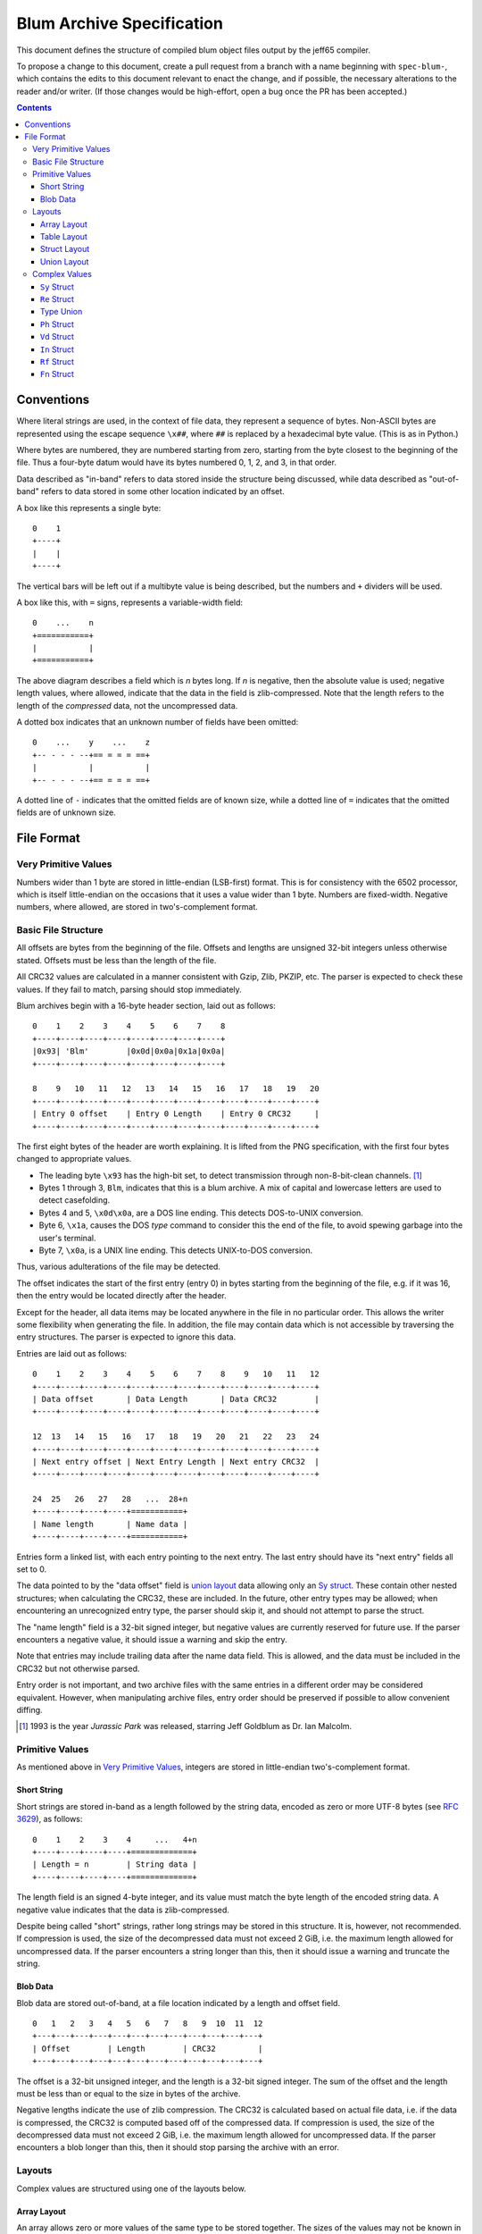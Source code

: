============================
 Blum Archive Specification
============================

This document defines the structure of compiled blum object files output by the
jeff65 compiler.

To propose a change to this document, create a pull request from a branch with a
name beginning with ``spec-blum-``, which contains the edits to this document
relevant to enact the change, and if possible, the necessary alterations to the
reader and/or writer. (If those changes would be high-effort, open a bug once
the PR has been accepted.)

.. contents::


Conventions
===========

Where literal strings are used, in the context of file data, they represent a
sequence of bytes. Non-ASCII bytes are represented using the escape sequence
``\x##``, where ``##`` is replaced by a hexadecimal byte value. (This is as in
Python.)

Where bytes are numbered, they are numbered starting from zero, starting from
the byte closest to the beginning of the file. Thus a four-byte datum would have
its bytes numbered 0, 1, 2, and 3, in that order.

Data described as "in-band" refers to data stored inside the structure being
discussed, while data described as "out-of-band" refers to data stored in some
other location indicated by an offset.

A box like this represents a single byte: ::

  0    1
  +----+
  |    |
  +----+

The vertical bars will be left out if a multibyte value is being described, but
the numbers and ``+`` dividers will be used.

A box like this, with ``=`` signs, represents a variable-width field: ::

  0    ...    n
  +===========+
  |           |
  +===========+

The above diagram describes a field which is *n* bytes long. If *n* is negative,
then the absolute value is used; negative length values, where allowed, indicate
that the data in the field is zlib-compressed. Note that the length refers to
the length of the *compressed* data, not the uncompressed data.

A dotted box indicates that an unknown number of fields have been omitted: ::

  0    ...    y    ...    z
  +-- - - - --+== = = = ==+
  |           |           |
  +-- - - - --+== = = = ==+

A dotted line of ``-`` indicates that the omitted fields are of known size,
while a dotted line of ``=`` indicates that the omitted fields are of unknown
size.


File Format
===========

Very Primitive Values
---------------------

Numbers wider than 1 byte are stored in little-endian (LSB-first) format. This
is for consistency with the 6502 processor, which is itself little-endian on the
occasions that it uses a value wider than 1 byte. Numbers are fixed-width.
Negative numbers, where allowed, are stored in two's-complement format.


Basic File Structure
--------------------

All offsets are bytes from the beginning of the file. Offsets and lengths are
unsigned 32-bit integers unless otherwise stated. Offsets must be less than the
length of the file.

All CRC32 values are calculated in a manner consistent with Gzip, Zlib, PKZIP,
etc. The parser is expected to check these values. If they fail to match,
parsing should stop immediately.

Blum archives begin with a 16-byte header section, laid out as follows: ::

  0    1    2    3    4    5    6    7    8
  +----+----+----+----+----+----+----+----+
  |0x93| 'Blm'        |0x0d|0x0a|0x1a|0x0a|
  +----+----+----+----+----+----+----+----+

  8    9   10   11   12   13   14   15   16   17   18   19   20
  +----+----+----+----+----+----+----+----+----+----+----+----+
  | Entry 0 offset    | Entry 0 Length    | Entry 0 CRC32     |
  +----+----+----+----+----+----+----+----+----+----+----+----+

The first eight bytes of the header are worth explaining. It is lifted from the
PNG specification, with the first four bytes changed to appropriate values.

* The leading byte ``\x93`` has the high-bit set, to detect transmission
  through non-8-bit-clean channels. [#]_
* Bytes 1 through 3, ``Blm``, indicates that this is a blum archive. A mix of
  capital and lowercase letters are used to detect casefolding.
* Bytes 4 and 5, ``\x0d\x0a``, are a DOS line ending. This detects DOS-to-UNIX
  conversion.
* Byte 6, ``\x1a``, causes the DOS *type* command to consider this the end of the
  file, to avoid spewing garbage into the user's terminal.
* Byte 7, ``\x0a``, is a UNIX line ending. This detects UNIX-to-DOS conversion.

Thus, various adulterations of the file may be detected.

The offset indicates the start of the first entry (entry 0) in bytes starting
from the beginning of the file, e.g. if it was 16, then the entry would be
located directly after the header.

Except for the header, all data items may be located anywhere in the file in no
particular order. This allows the writer some flexibility when generating the
file. In addition, the file may contain data which is not accessible by
traversing the entry structures. The parser is expected to ignore this data.

Entries are laid out as follows: ::

  0    1    2    3    4    5    6    7    8    9   10   11   12
  +----+----+----+----+----+----+----+----+----+----+----+----+
  | Data offset       | Data Length       | Data CRC32        |
  +----+----+----+----+----+----+----+----+----+----+----+----+

  12  13   14   15   16   17   18   19   20   21   22   23   24
  +----+----+----+----+----+----+----+----+----+----+----+----+
  | Next entry offset | Next Entry Length | Next entry CRC32  |
  +----+----+----+----+----+----+----+----+----+----+----+----+

  24  25   26   27   28   ...  28+n
  +----+----+----+----+===========+
  | Name length       | Name data |
  +----+----+----+----+===========+

Entries form a linked list, with each entry pointing to the next entry. The last
entry should have its "next entry" fields all set to 0.

The data pointed to by the "data offset" field is `union layout`_ data allowing
only an `Sy struct`_. These contain other nested structures; when calculating
the CRC32, these are included. In the future, other entry types may be allowed;
when encountering an unrecognized entry type, the parser should skip it, and
should not attempt to parse the struct.

The "name length" field is a 32-bit signed integer, but negative values are
currently reserved for future use. If the parser encounters a negative value, it
should issue a warning and skip the entry.

Note that entries may include trailing data after the name data field. This is
allowed, and the data must be included in the CRC32 but not otherwise parsed.

Entry order is not important, and two archive files with the same entries in a
different order may be considered equivalent. However, when manipulating archive
files, entry order should be preserved if possible to allow convenient diffing.

.. [#] 1993 is the year *Jurassic Park* was released, starring Jeff Goldblum as
       Dr. Ian Malcolm.


Primitive Values
----------------

As mentioned above in `Very Primitive Values`_, integers are stored in
little-endian two's-complement format.


Short String
~~~~~~~~~~~~

Short strings are stored in-band as a length followed by the string data,
encoded as zero or more UTF-8 bytes (see `RFC 3629`_), as follows: ::

  0    1    2    3    4     ...   4+n
  +----+----+----+----+=============+
  | Length = n        | String data |
  +----+----+----+----+=============+

The length field is an signed 4-byte integer, and its value must match the byte
length of the encoded string data. A negative value indicates that the data is
zlib-compressed.

Despite being called "short" strings, rather long strings may be stored in this
structure. It is, however, not recommended. If compression is used, the size of
the decompressed data must not exceed 2 GiB, i.e. the maximum length allowed for
uncompressed data. If the parser encounters a string longer than this, then it
should issue a warning and truncate the string.

.. _`RFC 3629`: https://tools.ietf.org/html/rfc3629


Blob Data
~~~~~~~~~

Blob data are stored out-of-band, at a file location indicated by a length and
offset field. ::

  0   1   2   3   4   5   6   7   8   9  10  11  12
  +---+---+---+---+---+---+---+---+---+---+---+---+
  | Offset        | Length        | CRC32         |
  +---+---+---+---+---+---+---+---+---+---+---+---+

The offset is a 32-bit unsigned integer, and the length is a 32-bit signed
integer. The sum of the offset and the length must be less than or equal to the
size in bytes of the archive.

Negative lengths indicate the use of zlib compression. The CRC32 is calculated
based on actual file data, i.e. if the data is compressed, the CRC32 is computed
based off of the compressed data. If compression is used, the size of the
decompressed data must not exceed 2 GiB, i.e. the maximum length allowed for
uncompressed data. If the parser encounters a blob longer than this, then it
should stop parsing the archive with an error.


Layouts
-------

Complex values are structured using one of the layouts below.


Array Layout
~~~~~~~~~~~~

An array allows zero or more values of the same type to be stored together. The
sizes of the values may not be known in advance, and may vary. ::

  0    1    2    3    4    ...    x    ...    y    ...    z
  +----+----+----+----+===========+== = = = ==+===========+
  | Count = n         | Value 0   |    ...    | Value n-1 |
  +----+----+----+----+===========+== = = = ==+===========+

The count field is an unsigned 32-bit integer. The only way to find the end of
the array is to parse through all of the objects.

Arrays may contain objects of any type, including other arrays, `struct layout`_
data, etc.


Table Layout
~~~~~~~~~~~~

A table allows zero or more key-value pairs to be stored together, where all
keys are the same type and all values are the same type. The sizes of the values
may not be known in advance, and may vary. ::

  0   1   2   3   4  ...  v    ...    w ... x   ...   y    ...    z
  +---+---+---+---+=======+===========+= = =+=========+===========+
  | Count = n     | Key 0 | Value 0   | ... | Key n-1 | Value n-1 |
  +---+---+---+---+=======+===========+= = =+=========+===========+

The count field is an unsigned 32-bit integer. The only way to find the end of
the table is to parse through all of the objects.

Table values be objects of any type, including arrays, `struct layout`_ data,
etc., while key types are limited to `short string`_ and integer.

Tables are ordered, and the parser must preserve the order of the table entries.


Struct Layout
~~~~~~~~~~~~~

A struct allows zero or more values of different types to be stored together,
structured as a series of key-value pairs. The sizes of the values may not be
known in advance, and may vary. ::

  0     1     2   3   4   ...   x   ...   y  y+1  y+2    ...    z
  +-----+-----+---+---+=========+-- - = ==+----+----+===========+
  | Count = n | Key 0 | Value 0 |   ...   | Key n-1 | Value n-1 |
  +-----+-----+---+---+=========+-- - = ==+----+----+===========+

The count field is an unsigned 16-bit integer. Each key is a 2-byte value, where
each byte is a lowercase alphanumeric ASCII character. The type of the values,
and therefore how they must be parsed, are determined by a combination of the
struct type and the key.

The only way to find the end of the struct is to parse through all of the
objects. The value fields of a struct may contain objects of any type, including
other structs.

Note that the type code is *not* part of the struct layout; it is only used as
part of `union layout`_.

Values with unrecognized keys are to be ignored. This allows keys to be added in
the future while keeping backwards-compatibility. If a key is repeated, then the
value provided later in the file should be used.

Structs are unordered. Two structs with the same key-value pairs in a different
order are considered equivalent. However, software which manipulates archives
should preserve the order of the key-value pairs if possible.


Union Layout
~~~~~~~~~~~~

A union allows a single value in struct layout to be stored with a type
indicator. The size of the value is determined by its type. ::

  0    1    2    ...    z
  +----+----+===========+
  | Type    | Value     |
  +----+----+===========+

The type field is a 2-byte value, where the first byte is an uppercase
alphabetical ASCII character and the second byte is a lowercase alphanumeric
ASCII character. The type of the value, and therefore how it must be parsed, is
determined by the type code.

The only way to find the end of the union is to parse through the object. The
value field must be in `struct layout`_ of the given type.


Complex Values
--------------

``Sy`` Struct
~~~~~~~~~~~~~

A `struct layout`_ value of type ``Sy`` represents a symbol which may be re-used
in other units.

+--------+------------------------------+-----------------------------------------------+
| Key    | Type                         | Description                                   |
+========+==============================+===============================================+
| ``sc`` | `Short String`_              | The section the symbol should be linked into. |
+--------+------------------------------+-----------------------------------------------+
| ``ty`` | `Type Union`_                | The type of the symbol.                       |
+--------+------------------------------+-----------------------------------------------+
| ``re`` | Table of unsigned 16-bit     | The relocations required to link the symbol.  |
|        | integer and `Re struct`_     |                                               |
+--------+------------------------------+-----------------------------------------------+
| ``da`` | `Blob Data`_                 | The data associated with the symbol.          |
+--------+------------------------------+-----------------------------------------------+

The blob in the ``da`` field may not be larger than 64 KiB.


``Re`` Struct
~~~~~~~~~~~~~

A `struct layout`_ value of type ``Re`` represents a relocation, i.e. a symbolic
representation of a memory location which must be resolved by the linker.

+--------+------------------------------+--------------------------------------------------+
| Key    | Type                         | Description                                      |
+========+==============================+==================================================+
| ``sy`` | `Short String`_              | The name of the symbol to link against.          |
+--------+------------------------------+--------------------------------------------------+
| ``ic`` | 16-bit signed integer        | The value by which to increment the named        |
|        |                              | address.                                         |
+--------+------------------------------+--------------------------------------------------+
| ``by`` | One of 'w', 'h', or 'l'      | The address segment (full, high part, low part). |
+--------+------------------------------+--------------------------------------------------+


Type Union
~~~~~~~~~~

A `union layout`_ value containing one of the following:

* `Ph struct`_
* `Vd struct`_
* `In struct`_
* `Rf struct`_
* `Fn struct`_


``Ph`` Struct
~~~~~~~~~~~~~

A `struct layout`_ value of type ``Ph`` represents an instance of the "phantom"
type. It has no fields, so it always serializes as four zero bytes.


``Vd`` Struct
~~~~~~~~~~~~~

A `struct layout`_ value of type ``Vd`` represents an instance of the "void"
type. It has no fields, so it always serializes as four zero bytes.


``In`` Struct
~~~~~~~~~~~~~

A `struct layout`_ value of type ``In`` represents an instance of one of the
integer types.

+--------+------------------------------+--------------------------------------------------+
| Key    | Type                         | Description                                      |
+========+==============================+==================================================+
| ``wd`` | 1-byte unsigned integer      | The width, in bytes, of the type.                |
+--------+------------------------------+--------------------------------------------------+
| ``sg`` | One of 0x00 or 0x01          | 0x01 if the type is signed, 0x00 otherwise.      |
+--------+------------------------------+--------------------------------------------------+


``Rf`` Struct
~~~~~~~~~~~~~

A `struct layout`_ value of type ``Rf`` represents an instance of a reference type.

+--------+------------------------------+--------------------------------------------------+
| Key    | Type                         | Description                                      |
+========+==============================+==================================================+
| ``tg`` | `Type Union`_                | The type of the reference target.                |
+--------+------------------------------+--------------------------------------------------+


``Fn`` Struct
~~~~~~~~~~~~~

A `struct layout`_ value of type ``Fn`` represents an instance of a function type.

+--------+------------------------------+--------------------------------------------------+
| Key    | Type                         | Description                                      |
+========+==============================+==================================================+
| ``rt`` | `Type Union`_                | The return type.                                 |
+--------+------------------------------+--------------------------------------------------+
| ``as`` | Array of `Type Union`_       | The types of the arguments.                      |
+--------+------------------------------+--------------------------------------------------+
